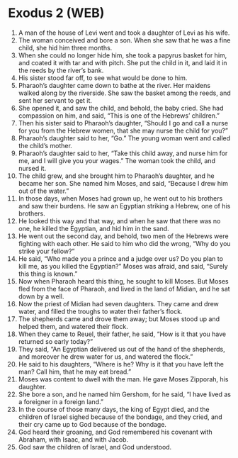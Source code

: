 * Exodus 2 (WEB)
:PROPERTIES:
:ID: WEB/02-EXO02
:END:

1. A man of the house of Levi went and took a daughter of Levi as his wife.
2. The woman conceived and bore a son. When she saw that he was a fine child, she hid him three months.
3. When she could no longer hide him, she took a papyrus basket for him, and coated it with tar and with pitch. She put the child in it, and laid it in the reeds by the river’s bank.
4. His sister stood far off, to see what would be done to him.
5. Pharaoh’s daughter came down to bathe at the river. Her maidens walked along by the riverside. She saw the basket among the reeds, and sent her servant to get it.
6. She opened it, and saw the child, and behold, the baby cried. She had compassion on him, and said, “This is one of the Hebrews’ children.”
7. Then his sister said to Pharaoh’s daughter, “Should I go and call a nurse for you from the Hebrew women, that she may nurse the child for you?”
8. Pharaoh’s daughter said to her, “Go.” The young woman went and called the child’s mother.
9. Pharaoh’s daughter said to her, “Take this child away, and nurse him for me, and I will give you your wages.” The woman took the child, and nursed it.
10. The child grew, and she brought him to Pharaoh’s daughter, and he became her son. She named him Moses, and said, “Because I drew him out of the water.”
11. In those days, when Moses had grown up, he went out to his brothers and saw their burdens. He saw an Egyptian striking a Hebrew, one of his brothers.
12. He looked this way and that way, and when he saw that there was no one, he killed the Egyptian, and hid him in the sand.
13. He went out the second day, and behold, two men of the Hebrews were fighting with each other. He said to him who did the wrong, “Why do you strike your fellow?”
14. He said, “Who made you a prince and a judge over us? Do you plan to kill me, as you killed the Egyptian?” Moses was afraid, and said, “Surely this thing is known.”
15. Now when Pharaoh heard this thing, he sought to kill Moses. But Moses fled from the face of Pharaoh, and lived in the land of Midian, and he sat down by a well.
16. Now the priest of Midian had seven daughters. They came and drew water, and filled the troughs to water their father’s flock.
17. The shepherds came and drove them away; but Moses stood up and helped them, and watered their flock.
18. When they came to Reuel, their father, he said, “How is it that you have returned so early today?”
19. They said, “An Egyptian delivered us out of the hand of the shepherds, and moreover he drew water for us, and watered the flock.”
20. He said to his daughters, “Where is he? Why is it that you have left the man? Call him, that he may eat bread.”
21. Moses was content to dwell with the man. He gave Moses Zipporah, his daughter.
22. She bore a son, and he named him Gershom, for he said, “I have lived as a foreigner in a foreign land.”
23. In the course of those many days, the king of Egypt died, and the children of Israel sighed because of the bondage, and they cried, and their cry came up to God because of the bondage.
24. God heard their groaning, and God remembered his covenant with Abraham, with Isaac, and with Jacob.
25. God saw the children of Israel, and God understood.
